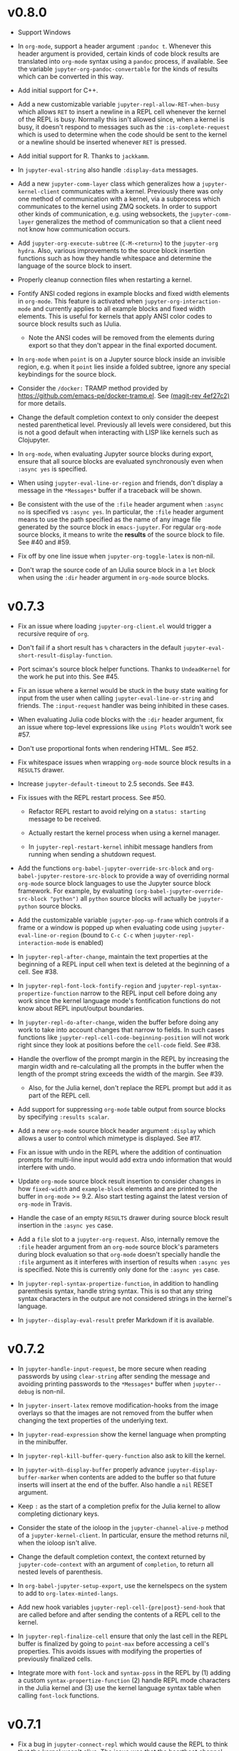* v0.8.0

- Support Windows

- In =org-mode=, support a header argument =:pandoc t=. Whenever this header
  argument is provided, certain kinds of code block results are translated into
  =org-mode= syntax using a =pandoc= process, if available. See the variable
  =jupyter-org-pandoc-convertable= for the kinds of results which can be
  converted in this way.

- Add initial support for C++.

- Add a new customizable variable =jupyter-repl-allow-RET-when-busy= which
  allows =RET= to insert a newline in a REPL cell whenever the kernel of the
  REPL is busy. Normally this isn't allowed since, when a kernel is busy, it
  doesn't respond to messages such as the =:is-complete-request= which
  is used to determine when the code should be sent to the kernel or a newline
  should be inserted whenever =RET= is pressed.

- Add initial support for R. Thanks to =jackkamm=.

- In =jupyter-eval-string= also handle =:display-data= messages.

- Add a new =jupyter-comm-layer= class which generalizes how a
  =jupyter-kernel-client= communicates with a kernel. Previously there was only
  one method of communication with a kernel, via a subprocess which
  communicates to the kernel using ZMQ sockets. In order to support other kinds
  of communication, e.g. using websockets, the =jupyter-comm-layer= generalizes
  the method of communication so that a client need not know how communication
  occurs.

- Add =jupyter-org-execute-subtree= (=C-M-<return>=) to the =jupyter-org=
  =hydra=. Also, various improvements to the source block insertion functions
  such as how they handle whitespace and determine the language of the source
  block to insert.

- Properly cleanup connection files when restarting a kernel.

- Fontify ANSI coded regions in example blocks and fixed width elements in
  =org-mode=. This feature is activated when =jupyter-org-interaction-mode= and
  currently applies to all example blocks and fixed width elements. This is
  useful for kernels that apply ANSI color codes to source block results such
  as IJulia.

  - Note the ANSI codes will be removed from the elements during export so that
    they don't appear in the final exported document.

- In =org-mode= when =point= is on a Jupyter source block inside an invisible
  region, e.g. when it =point= lies inside a folded subtree, ignore any special
  keybindings for the source block.

- Consider the =/docker:= TRAMP method provided by
  https://github.com/emacs-pe/docker-tramp.el. See [[orgit-rev:.::4ef27c2][(magit-rev 4ef27c2)]] for more
  details.

- Change the default completion context to only consider the deepest nested
  parenthetical level. Previously all levels were considered, but this is not a
  good default when interacting with LISP like kernels such as Clojupyter.

- In =org-mode=, when evaluating Jupyter source blocks during export, ensure
  that all source blocks are evaluated synchronously even when =:async yes= is
  specified.

- When using =jupyter-eval-line-or-region= and friends, don't display a message
  in the =*Messages*= buffer if a traceback will be shown.

- Be consistent with the use of the =:file= header argument when =:async no= is
  specified vs =:async yes=. In particular, the =:file= header argument means
  to use the path specified as the name of any image file generated by the
  source block in =emacs-jupyter=. For regular =org-mode= source blocks, it
  means to write the *results* of the source block to file. See #40 and #59.

- Fix off by one line issue when =jupyter-org-toggle-latex= is non-nil.

- Don't wrap the source code of an IJulia source block in a =let= block when
  using the =:dir= header argument in =org-mode= source blocks.

* v0.7.3

- Fix an issue where loading =jupyter-org-client.el= would trigger a recursive
  require of =org=.

- Don't fail if a short result has =%= characters in the default
  =jupyter-eval-short-result-display-function=.

- Port scimax's source block helper functions. Thanks to =UndeadKernel= for the
  work he put into this. See #45.

- Fix an issue where a kernel would be stuck in the busy state waiting for
  input from the user when calling =jupyter-eval-line-or-string= and friends.
  The =:input-request= handler was being inhibited in these cases.

- When evaluating Julia code blocks with the =:dir= header argument, fix an
  issue where top-level expressions like =using Plots= wouldn't work see #57.

- Don't use proportional fonts when rendering HTML. See #52.

- Fix whitespace issues when wrapping =org-mode= source block results in a
  =RESULTS= drawer.

- Increase =jupyter-default-timeout= to 2.5 seconds. See #43.

- Fix issues with the REPL restart process. See #50.
  - Refactor REPL restart to avoid relying on a =status: starting= message to
    be received.

  - Actually restart the kernel process when using a kernel manager.

  - In =jupyter-repl-restart-kernel= inhibit message handlers from running when
    sending a shutdown request.

- Add the functions =org-babel-jupyter-override-src-block= and
  =org-babel-jupyter-restore-src-block= to provide a way of overriding normal
  =org-mode= source block languages to use the Jupyter source block framework.
  For example, by evaluating =(org-babel-jupyter-override-src-block "python")=
  all =python= source blocks will actually be =jupyter-python= source blocks.

- Add the customizable variable =jupyter-pop-up-frame= which controls if a
  frame or a window is popped up when evaluating code using
  =jupyter-eval-line-or-region= (bound to =C-c C-c= when
  =jupyter-repl-interaction-mode= is enabled)

- In =jupyter-repl-after-change=, maintain the text properties at the beginning
  of a REPL input cell when text is deleted at the beginning of a cell. See #38.

- In =jupyter-repl-font-lock-fontify-region= and
  =jupyter-repl-syntax-propertize-function= narrow to the REPL input cell
  before doing any work since the kernel language mode's fontification
  functions do not know about REPL input/output boundaries.

- In =jupyter-repl-do-after-change=, widen the buffer before doing any work to
  take into account changes that narrow to fields. In such cases functions like
  =jupyter-repl-cell-code-beginning-position= will not work right since they
  look at positions before the =cell-code= field. See #38.

- Handle the overflow of the prompt margin in the REPL by increasing the margin
  width and re-calculating all the prompts in the buffer when the length of the
  prompt string exceeds the width of the margin. See #39.
  - Also, for the Julia kernel, don't replace the REPL prompt but add it as part of
    the REPL cell.

- Add support for suppressing =org-mode= table output from source blocks by
  specifying =:results scalar=.

- Add a new =org-mode= source block header argument =:display= which allows a
  user to control which mimetype is displayed. See #17.

- Fix an issue with undo in the REPL where the addition of continuation prompts
  for multi-line input would add extra undo information that would interfere
  with undo.

- Update =org-mode= source block result insertion to consider changes in how
  =fixed-width= and =example-block= elements and are printed to the buffer in
  =org-mode= >= 9.2. Also start testing against the latest version of
  =org-mode= in Travis.

- Handle the case of an empty =RESULTS= drawer during source block result
  insertion in the =:async yes= case.

- Add a =file= slot to a =jupyter-org-request=. Also, internally remove the
  =:file= header argument from an =org-mode= source block's parameters during
  block evaluation so that =org-mode= doesn't specially handle the =:file=
  argument as it interferes with insertion of results when =:async yes= is
  specified. Note this is currently only done for the =:async yes= case.

- In =jupyter-repl-syntax-propertize-function=, in addition to handling
  parenthesis syntax, handle string syntax. This is so that any string syntax
  characters in the output are not considered strings in the kernel's language.

- In =jupyter--display-eval-result= prefer Markdown if it is available.

* v0.7.2

- In =jupyter-handle-input-request=, be more secure when reading passwords by
  using =clear-string= after sending the message and avoiding printing
  passwords to the =*Messages*= buffer when =jupyter--debug= is non-nil.

- In =jupyter-insert-latex= remove modification-hooks from the image overlays
  so that the images are not removed from the buffer when changing the text
  properties of the underlying text.

- In =jupyter-read-expression= show the kernel language when prompting in the
  minibuffer.

- In =jupyter-repl-kill-buffer-query-function= also ask to kill the kernel.

- In =jupyter-with-display-buffer= properly advance
  =jupyter-display-buffer-marker= when contents are added to the buffer so that
  future inserts will insert at the end of the buffer. Also handle a =nil=
  RESET argument.

- Keep =:= as the start of a completion prefix for the Julia kernel to allow
  completing dictionary keys.

- Consider the state of the ioloop in the =jupyter-channel-alive-p= method of a
  =jupyter-kernel-client=. In particular, ensure the method returns nil, when
  the ioloop isn't alive.

- Change the default completion context, the context returned by
  =jupyter-code-context= with an argument of =completion=, to return all nested
  levels of parenthesis.

- In =org-babel-jupyter-setup-export=, use the kernelspecs on the system to add
  to =org-latex-minted-langs=.

- Add new hook variables =jupyter-repl-cell-{pre|post}-send-hook= that are
  called before and after sending the contents of a REPL cell to the kernel.

- In =jupyter-repl-finalize-cell= ensure that only the last cell in the REPL
  buffer is finalized by going to =point-max= before accessing a cell's
  properties. This avoids issues with modifying the properties of previously
  finalized cells.

- Integrate more with =font-lock= and =syntax-ppss= in the REPL by (1) adding a
  custom =syntax-propertize-function= (2) handle REPL mode characters in the
  Julia kernel and (3) use the kernel language syntax table when calling
  =font-lock= functions.

* v0.7.1

- Fix a bug in =jupyter-connect-repl= which would cause the REPL to think that
  the kernel wasn't alive. The issue was that the heartbeat channel was not
  exchanging messages with the kernel and the heartbeat channel is relied on to
  check for the liveness of a kernel connected to using =jupyter-connect-repl=.
  See #29.

- When using =jupyter-eval-string= (=C-c M-:=), properly use the client local
  variable, =jupyter-eval-expression-history=, as the minibuffer history.

- =jupyter-repl-restart-kernel= now prompts for a REPL client to restart if the
  =jupyter-current-client= variable is not set in the current buffer. See #28.

- Fix bug when a kernel does not respond to a shutdown request. Previously in
  such cases, the kernel process would not be forcibly killed and would stay
  alive.

- Add =org-babel-jupyter-setup-export= to integrate the exporting process with
  =emacs-jupyter=. This function is added to
  =org-export-before-processing-hook= and currently only ensures that, when
  exporting to LaTeX and the minted package is being used, the =jupyter-LANG=
  source blocks use =LANG= for their minted language.

* v0.7.0

- Remove compatibility with =ob-ipython= by going back to using a =jupyter-=
  prefix instead of a =jupy-= prefix for Jupyter src-block languages.

- Re-use windows displaying =jupyter= specific buffers instead of popping up
  new windows whenever possible, e.g. when displaying a traceback or output
  caused by evaluating code. See =jupyter-display-current-buffer-reuse-window=.

- Consider the underlying REPL client of =org-mode= Jupyter src-blocks as valid
  clients to associate a source code buffer with using
  =jupyter-repl-associate-buffer=.

- Add the customizable variable =jupyter-org-toggle-latex= which automatically
  converts latex fragment results of =org-mode= Jupyter src-blocks into images
  if non-nil.

- Add the customizable variables =jupyter-eval-short-result-max-lines= and
  =jupyter-eval-short-result-display-function= which control how to display
  evaluation results having a number of lines less than
  =jupyter-eval-short-result-max-lines=. As an example, you can set
  =jupyter-eval-short-result-display-function= to =popup-tip= from the =popup=
  package to show short results inline after evaluation.

- When =:results silent= is an argument for an =org-mode= src-block and an
  error occurs, display a link to jump to the line of the src-block which
  caused the error along with the error traceback. Note this requires that the
  underlying kernel language extend the =jupyter-org-error-location= method.

- Fix integration with =insert-for-yank= inside a REPL buffer. Previously,
  yanking text from the kill ring into the REPL buffer would interfere with
  font-lock and motion functions such as =beginning-of-line=. See [[https://github.com/dzop/emacs-jupyter/issues/14][#14]].

- Add the minor mode =jupyter-org-interaction-mode= enabled in all =org-mode=
  buffers by default. This mode enables completion in Jupyter src-blocks
  directly from the =org-mode= buffer and custom keybindings for each kernel
  language that are only enabled if =point= is inside a Jupyter src-block. You
  bind keys to commands using =jupyter-org-define-key=. Inspired by =scimax=.

- Support the =:dir= header argument of =org-mode= src-blocks. Since Jupyter
  src-blocks have a backing REPL session, the =:dir= argument only ensures that
  the REPL session is initialized in the specified directory. After the session
  is initialized, the =:dir= argument has no effect when evaluating src-blocks
  with the same underlying session. Now, the directory is changed inside the
  REPL environment before evaluation of a src-block and reset to the previous
  directory after evaluation whenever =:dir= is specified as a header argument.
  Note, this requires that the backing kernel language handles =:dir= in the
  changelist argument of =org-babel-jupyter-transform-code=. Also inspired by
  =scimax=.

- Add support for inline Jupyter src-blocks in =org-mode=.

- For Jupyter src-blocks, delete files of unreachable links from
  =org-babel-jupyter-resource-directory=. When replacing image link results of
  a src-block, e.g. by re-evaluation of the src-block, delete the corresponding
  image file if it exists in =org-babel-jupyter-resource-directory=. Once again
  inspired by =scimax=.

- Add the =jupyter-repl-traceback= face. This face is used to fontify the
  background of a traceback in the REPL buffer to distinguish it from other
  output. In addition to this face, there is also =jupyter-repl-input-prompt=
  and =jupyter-repl-output-prompt=.
* How to update this file

Examine the output of

#+NAME: changelog
#+HEADER: :var PREV_VERSION="v0.8.0" VERSION="master"
#+BEGIN_SRC shell :results output
git log --pretty=format:"%s" ${PREV_VERSION}...${VERSION}
#+END_SRC

and filter down to the most notable changes, summarize each one. Be sure to
update the =VERSION= variables first.

#+RESULTS: changelog

* Update Version header

Update the =Version= in the header of all source files.

#+BEGIN_SRC elisp :results silent :var version="0.8.0"
(let ((re "^;; Version: \\(\\([0-9]+\\)\\.\\([0-9]+\\)\\.\\([0-9]+\\)\\)" ))
  (dolist (file (append (directory-files default-directory nil ".el$")
                        (directory-files (expand-file-name "test" default-directory) t ".el$")))
    (let* ((buf (find-buffer-visiting file))
           (kill (null buf)))
      (unless buf
        (setq buf (find-file-noselect file)))
      (with-current-buffer buf
        (save-excursion
          (save-restriction
            (widen)
            (goto-char (point-min))
            (when (re-search-forward re nil t)
              (replace-match version nil nil nil 1))
            (save-buffer)
            (when kill
              (kill-buffer))))))))
#+END_SRC

